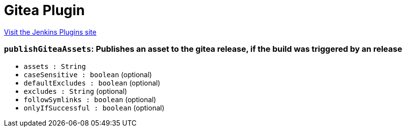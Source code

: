 = Gitea Plugin
:page-layout: pipelinesteps

:notitle:
:description:
:author:
:email: jenkinsci-users@googlegroups.com
:sectanchors:
:toc: left
:compat-mode!:


++++
<a href="https://plugins.jenkins.io/gitea">Visit the Jenkins Plugins site</a>
++++


=== `publishGiteaAssets`: Publishes an asset to the gitea release, if the build was triggered by an release
++++
<ul><li><code>assets : String</code>
</li>
<li><code>caseSensitive : boolean</code> (optional)
</li>
<li><code>defaultExcludes : boolean</code> (optional)
</li>
<li><code>excludes : String</code> (optional)
</li>
<li><code>followSymlinks : boolean</code> (optional)
</li>
<li><code>onlyIfSuccessful : boolean</code> (optional)
</li>
</ul>


++++
